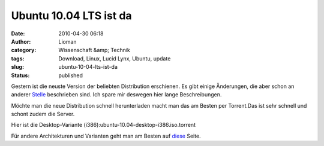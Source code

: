 Ubuntu 10.04 LTS ist da
#######################
:date: 2010-04-30 06:18
:author: Lioman
:category: Wissenschaft &amp; Technik
:tags: Download, Linux, Lucid Lynx, Ubuntu, update
:slug: ubuntu-10-04-lts-ist-da
:status: published

Gestern ist die neuste Version der beliebten Distribution erschienen. Es
gibt einige Änderungen, die aber schon an anderer
`Stelle <http://wiki.ubuntuusers.de/Lucid_Lynx>`__ beschrieben sind. Ich
spare mir deswegen hier lange Beschreibungen.

Möchte man die neue Distribution schnell herunterladen macht man das am
Besten per Torrent.Das ist sehr schnell und schont zudem die Server.

Hier ist die Desktop-Variante
(i386):ubuntu-10.04-desktop-i386.iso.torrent

Für andere Architekturen und Varianten geht man am Besten auf
`diese <http://releases.ubuntu.com/10.04/>`__ Seite.
